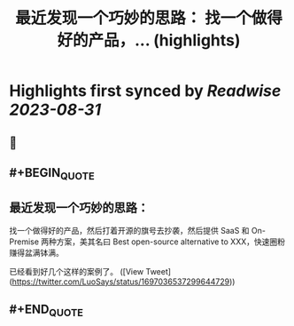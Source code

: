 :PROPERTIES:
:title: 最近发现一个巧妙的思路： 找一个做得好的产品，... (highlights)
:END:

:PROPERTIES:
:author: [[LuoSays on Twitter]]
:full-title: "最近发现一个巧妙的思路： 找一个做得好的产品，..."
:category: [[tweets]]
:url: https://twitter.com/LuoSays/status/1697036537299644729
:END:

* Highlights first synced by [[Readwise]] [[2023-08-31]]
** 📌
** #+BEGIN_QUOTE
** 最近发现一个巧妙的思路：

找一个做得好的产品，然后打着开源的旗号去抄袭，然后提供
SaaS 和 On-Premise 两种方案，美其名曰 Best open-source alternative to XXX，快速圈粉赚得盆满钵满。

已经看到好几个这样的案例了。  ([View Tweet](https://twitter.com/LuoSays/status/1697036537299644729))
** #+END_QUOTE